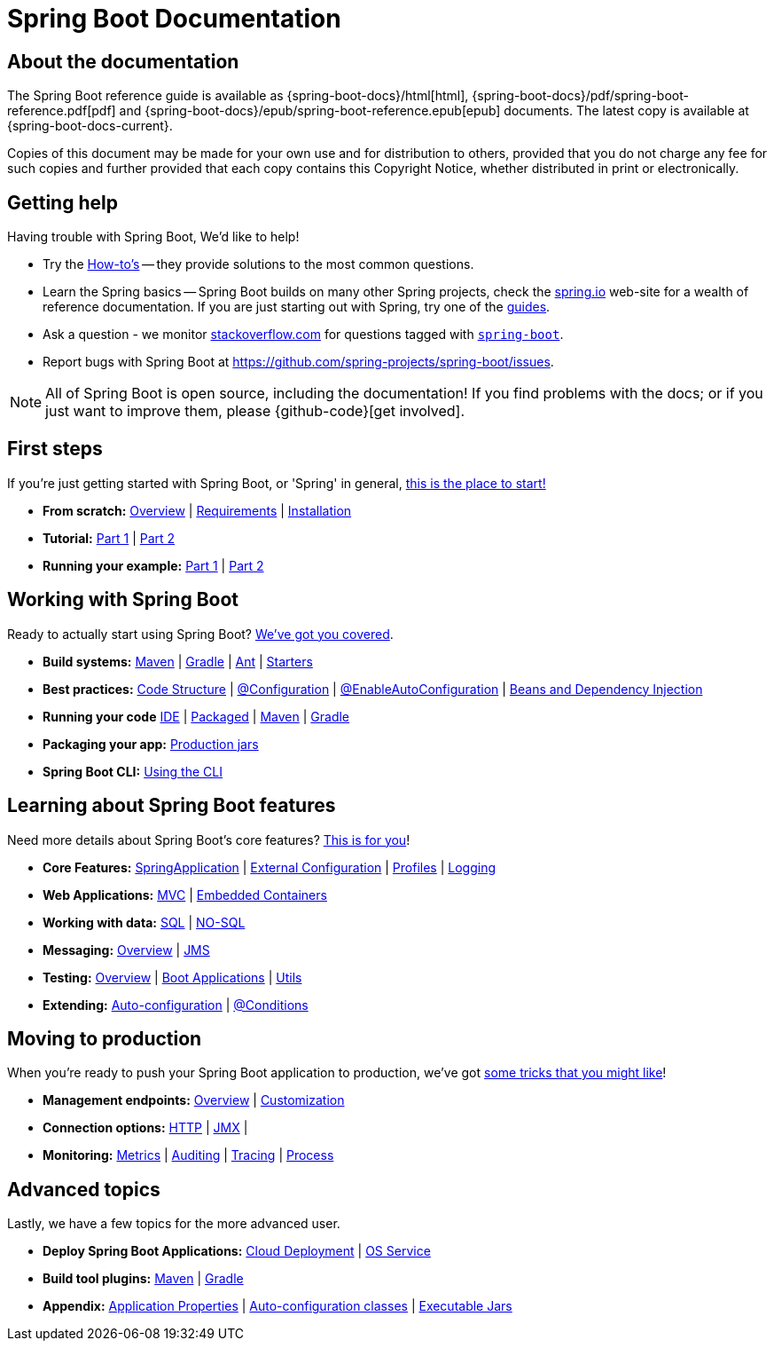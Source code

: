 [[boot-documentation]]
= Spring Boot Documentation

[partintro]
--
This section provides a brief overview of Spring Boot reference documentation. Think of
it as map for the rest of the document. You can read this reference guide in a linear
fashion, or you can skip sections if something doesn't interest you.
--



[[boot-documentation-about]]
== About the documentation
The Spring Boot reference guide is available as {spring-boot-docs}/html[html],
{spring-boot-docs}/pdf/spring-boot-reference.pdf[pdf]
and {spring-boot-docs}/epub/spring-boot-reference.epub[epub] documents. The latest copy
is available at {spring-boot-docs-current}.

Copies of this document may be made for your own use and for
distribution to others, provided that you do not charge any fee for such copies and
further provided that each copy contains this Copyright Notice, whether distributed in
print or electronically.



[[boot-documentation-getting-help]]
== Getting help
Having trouble with Spring Boot, We'd like to help!

* Try the <<howto.adoc#howto, How-to's>> -- they provide solutions to the most common
  questions.
* Learn the Spring basics -- Spring Boot builds on many other Spring projects, check
  the http://spring.io[spring.io] web-site for a wealth of reference documentation. If
  you are just starting out with Spring, try one of the http://spring.io/guides[guides].
* Ask a question - we monitor http://stackoverflow.com[stackoverflow.com] for questions
  tagged with http://stackoverflow.com/tags/spring-boot[`spring-boot`].
* Report bugs with Spring Boot at https://github.com/spring-projects/spring-boot/issues.

NOTE: All of Spring Boot is open source, including the documentation! If you find problems
with the docs; or if you just want to improve them, please {github-code}[get involved].



[[boot-documentation-first-steps]]
== First steps
If you're just getting started with Spring Boot, or 'Spring' in general,
<<getting-started.adoc#getting-started, this is the place to start!>>

* *From scratch:*
  <<getting-started.adoc#getting-started-introducing-spring-boot, Overview>> |
  <<getting-started.adoc#getting-started-system-requirements, Requirements>> |
  <<getting-started.adoc#getting-started-installing-spring-boot, Installation>>
* *Tutorial:*
  <<getting-started.adoc#getting-started-first-application, Part 1>> |
  <<getting-started.adoc#getting-started-first-application-code, Part 2>>
* *Running your example:*
  <<getting-started.adoc#getting-started-first-application-run, Part 1>> |
  <<getting-started.adoc#getting-started-first-application-executable-jar, Part 2>>



== Working with Spring Boot
Ready to actually start using Spring Boot? <<using-spring-boot.adoc#using-boot, We've
got you covered>>.

* *Build systems:*
  <<using-spring-boot.adoc#using-boot-maven, Maven>> |
  <<using-spring-boot.adoc#using-boot-gradle, Gradle>> |
  <<using-spring-boot.adoc#using-boot-ant, Ant>> |
  <<using-spring-boot.adoc#using-boot-starter, Starters>>
* *Best practices:*
  <<using-spring-boot.adoc#using-boot-structuring-your-code, Code Structure>> |
  <<using-spring-boot.adoc#using-boot-configuration-classes, @Configuration>> |
  <<using-spring-boot.adoc#using-boot-auto-configuration, @EnableAutoConfiguration>> |
  <<using-spring-boot.adoc#using-boot-spring-beans-and-dependency-injection, Beans and Dependency Injection>>
* *Running your code*
  <<using-spring-boot.adoc#using-boot-running-from-an-ide, IDE>> |
  <<using-spring-boot.adoc#using-boot-running-as-a-packaged-application, Packaged>> |
  <<using-spring-boot.adoc#using-boot-running-with-the-maven-plugin, Maven>> |
  <<using-spring-boot.adoc#using-boot-running-with-the-gradle-plugin, Gradle>>
* *Packaging your app:*
  <<using-spring-boot.adoc#using-boot-packaging-for-production, Production jars>>
* *Spring Boot CLI:*
<<using-spring-boot-cli.adoc#cli, Using the CLI>>



== Learning about Spring Boot features
Need more details about Spring Boot's core features?
<<spring-boot-features.adoc#boot-features, This is for you>>!

* *Core Features:*
  <<spring-boot-features.adoc#boot-features-spring-application, SpringApplication>> |
  <<spring-boot-features.adoc#boot-features-external-config, External Configuration>> |
  <<spring-boot-features.adoc#boot-features-profiles, Profiles>> |
  <<spring-boot-features.adoc#boot-features-logging, Logging>>
* *Web Applications:*
  <<spring-boot-features.adoc#boot-features-spring-mvc, MVC>> |
  <<spring-boot-features.adoc#boot-features-embedded-container, Embedded Containers>>
* *Working with data:*
  <<spring-boot-features.adoc#boot-features-sql, SQL>> |
  <<spring-boot-features.adoc#boot-features-nosql, NO-SQL>>
* *Messaging:*
  <<spring-boot-features.adoc#boot-features-messaging, Overview>> |
  <<spring-boot-features.adoc#boot-features-jms, JMS>>
* *Testing:*
  <<spring-boot-features.adoc#boot-features-testing, Overview>> |
  <<spring-boot-features.adoc#boot-features-testing-spring-boot-applications, Boot Applications>> |
  <<spring-boot-features.adoc#boot-features-test-utilities, Utils>>
* *Extending:*
  <<spring-boot-features.adoc#boot-features-developing-auto-configuration, Auto-configuration>> |
  <<spring-boot-features.adoc#boot-features-condition-annotations, @Conditions>>



== Moving to production
When you're ready to push your Spring Boot application to production, we've got
<<production-ready-features.adoc#production-ready, some tricks that you might like>>!

* *Management endpoints:*
<<production-ready-features.adoc#production-ready-endpoints, Overview>> |
<<production-ready-features.adoc#production-ready-customizing-endpoints, Customization>>
* *Connection options:*
<<production-ready-features.adoc#production-ready-monitoring, HTTP>> |
<<production-ready-features.adoc#production-ready-jmx, JMX>> |
* *Monitoring:*
<<production-ready-features.adoc#production-ready-metrics, Metrics>> |
<<production-ready-features.adoc#production-ready-auditing, Auditing>> |
<<production-ready-features.adoc#production-ready-tracing, Tracing>> |
<<production-ready-features.adoc#production-ready-process-monitoring, Process>>



== Advanced topics
Lastly, we have a few topics for the more advanced user.

* *Deploy Spring Boot Applications:*
<<deployment.adoc#cloud-deployment, Cloud Deployment>> |
<<deployment.adoc#deployment-service, OS Service>>
* *Build tool plugins:*
<<build-tool-plugins.adoc#build-tool-plugins-maven-plugin, Maven>> |
<<build-tool-plugins.adoc#build-tool-plugins-gradle-plugin, Gradle>>
* *Appendix:*
<<appendix-application-properties.adoc#common-application-properties, Application Properties>> |
<<appendix-auto-configuration-classes.adoc#auto-configuration-classes, Auto-configuration classes>> |
<<appendix-executable-jar-format.adoc#executable-jar, Executable Jars>>




